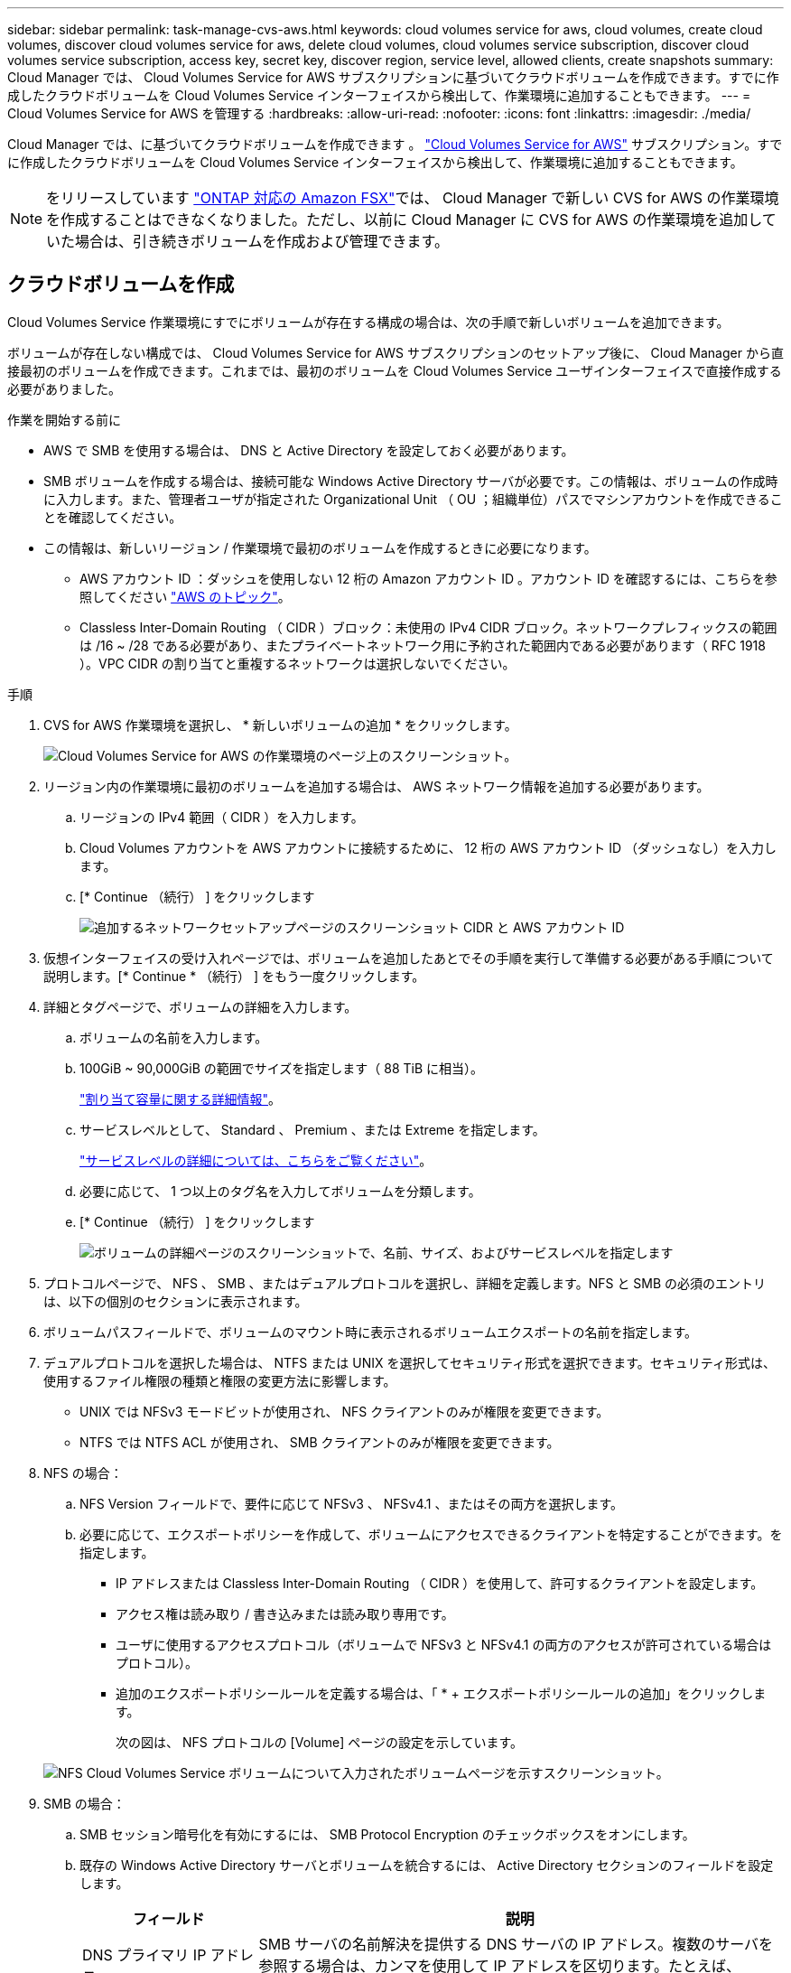 ---
sidebar: sidebar 
permalink: task-manage-cvs-aws.html 
keywords: cloud volumes service for aws, cloud volumes, create cloud volumes, discover cloud volumes service for aws, delete cloud volumes, cloud volumes service subscription, discover cloud volumes service subscription, access key, secret key, discover region, service level, allowed clients, create snapshots 
summary: Cloud Manager では、 Cloud Volumes Service for AWS サブスクリプションに基づいてクラウドボリュームを作成できます。すでに作成したクラウドボリュームを Cloud Volumes Service インターフェイスから検出して、作業環境に追加することもできます。 
---
= Cloud Volumes Service for AWS を管理する
:hardbreaks:
:allow-uri-read: 
:nofooter: 
:icons: font
:linkattrs: 
:imagesdir: ./media/


[role="lead"]
Cloud Manager では、に基づいてクラウドボリュームを作成できます 。 https://cloud.netapp.com/cloud-volumes-service-for-aws["Cloud Volumes Service for AWS"^] サブスクリプション。すでに作成したクラウドボリュームを Cloud Volumes Service インターフェイスから検出して、作業環境に追加することもできます。


NOTE: をリリースしています link:https://docs.aws.amazon.com/fsx/latest/ONTAPGuide/what-is-fsx-ontap.html["ONTAP 対応の Amazon FSX"^]では、 Cloud Manager で新しい CVS for AWS の作業環境を作成することはできなくなりました。ただし、以前に Cloud Manager に CVS for AWS の作業環境を追加していた場合は、引き続きボリュームを作成および管理できます。



== クラウドボリュームを作成

Cloud Volumes Service 作業環境にすでにボリュームが存在する構成の場合は、次の手順で新しいボリュームを追加できます。

ボリュームが存在しない構成では、 Cloud Volumes Service for AWS サブスクリプションのセットアップ後に、 Cloud Manager から直接最初のボリュームを作成できます。これまでは、最初のボリュームを Cloud Volumes Service ユーザインターフェイスで直接作成する必要がありました。

.作業を開始する前に
* AWS で SMB を使用する場合は、 DNS と Active Directory を設定しておく必要があります。
* SMB ボリュームを作成する場合は、接続可能な Windows Active Directory サーバが必要です。この情報は、ボリュームの作成時に入力します。また、管理者ユーザが指定された Organizational Unit （ OU ；組織単位）パスでマシンアカウントを作成できることを確認してください。
* この情報は、新しいリージョン / 作業環境で最初のボリュームを作成するときに必要になります。
+
** AWS アカウント ID ：ダッシュを使用しない 12 桁の Amazon アカウント ID 。アカウント ID を確認するには、こちらを参照してください link:https://docs.aws.amazon.com/IAM/latest/UserGuide/console-account-alias.html["AWS のトピック"^]。
** Classless Inter-Domain Routing （ CIDR ）ブロック：未使用の IPv4 CIDR ブロック。ネットワークプレフィックスの範囲は /16 ~ /28 である必要があり、またプライベートネットワーク用に予約された範囲内である必要があります（ RFC 1918 ）。VPC CIDR の割り当てと重複するネットワークは選択しないでください。




.手順
. CVS for AWS 作業環境を選択し、 * 新しいボリュームの追加 * をクリックします。
+
image:screenshot_cvs_aws_cloud.gif["Cloud Volumes Service for AWS の作業環境のページ上のスクリーンショット。"]

. リージョン内の作業環境に最初のボリュームを追加する場合は、 AWS ネットワーク情報を追加する必要があります。
+
.. リージョンの IPv4 範囲（ CIDR ）を入力します。
.. Cloud Volumes アカウントを AWS アカウントに接続するために、 12 桁の AWS アカウント ID （ダッシュなし）を入力します。
.. [* Continue （続行） ] をクリックします
+
image:screenshot_cvs_aws_network_setup.png["追加するネットワークセットアップページのスクリーンショット CIDR と AWS アカウント ID"]



. 仮想インターフェイスの受け入れページでは、ボリュームを追加したあとでその手順を実行して準備する必要がある手順について説明します。[* Continue * （続行） ] をもう一度クリックします。
. 詳細とタグページで、ボリュームの詳細を入力します。
+
.. ボリュームの名前を入力します。
.. 100GiB ~ 90,000GiB の範囲でサイズを指定します（ 88 TiB に相当）。
+
link:reference-cvs-service-levels-and-quotas.html#allocated-capacity["割り当て容量に関する詳細情報"^]。

.. サービスレベルとして、 Standard 、 Premium 、または Extreme を指定します。
+
link:reference-cvs-service-levels-and-quotas.html#service-levels["サービスレベルの詳細については、こちらをご覧ください"^]。

.. 必要に応じて、 1 つ以上のタグ名を入力してボリュームを分類します。
.. [* Continue （続行） ] をクリックします
+
image:screenshot_cvs_vol_details_page.png["ボリュームの詳細ページのスクリーンショットで、名前、サイズ、およびサービスレベルを指定します"]



. プロトコルページで、 NFS 、 SMB 、またはデュアルプロトコルを選択し、詳細を定義します。NFS と SMB の必須のエントリは、以下の個別のセクションに表示されます。
. ボリュームパスフィールドで、ボリュームのマウント時に表示されるボリュームエクスポートの名前を指定します。
. デュアルプロトコルを選択した場合は、 NTFS または UNIX を選択してセキュリティ形式を選択できます。セキュリティ形式は、使用するファイル権限の種類と権限の変更方法に影響します。
+
** UNIX では NFSv3 モードビットが使用され、 NFS クライアントのみが権限を変更できます。
** NTFS では NTFS ACL が使用され、 SMB クライアントのみが権限を変更できます。


. NFS の場合：
+
.. NFS Version フィールドで、要件に応じて NFSv3 、 NFSv4.1 、またはその両方を選択します。
.. 必要に応じて、エクスポートポリシーを作成して、ボリュームにアクセスできるクライアントを特定することができます。を指定します。
+
*** IP アドレスまたは Classless Inter-Domain Routing （ CIDR ）を使用して、許可するクライアントを設定します。
*** アクセス権は読み取り / 書き込みまたは読み取り専用です。
*** ユーザに使用するアクセスプロトコル（ボリュームで NFSv3 と NFSv4.1 の両方のアクセスが許可されている場合はプロトコル）。
*** 追加のエクスポートポリシールールを定義する場合は、「 * + エクスポートポリシールールの追加」をクリックします。
+
次の図は、 NFS プロトコルの [Volume] ページの設定を示しています。

+
image:screenshot_cvs_nfs_details.png["NFS Cloud Volumes Service ボリュームについて入力されたボリュームページを示すスクリーンショット。"]





. SMB の場合：
+
.. SMB セッション暗号化を有効にするには、 SMB Protocol Encryption のチェックボックスをオンにします。
.. 既存の Windows Active Directory サーバとボリュームを統合するには、 Active Directory セクションのフィールドを設定します。
+
[cols="25,75"]
|===
| フィールド | 説明 


| DNS プライマリ IP アドレス | SMB サーバの名前解決を提供する DNS サーバの IP アドレス。複数のサーバを参照する場合は、カンマを使用して IP アドレスを区切ります。たとえば、 172.31.25.223 、 172.31.2.74 のようになります。 


| 参加する Active Directory ドメイン | SMB サーバを参加させる Active Directory （ AD ）ドメインの FQDN 。AWS Managed Microsoft AD を使用する場合は、「 Directory DNS name 」フィールドの値を使用します。 


| SMB サーバの NetBIOS 名 | 作成する SMB サーバの NetBIOS 名を指定します。 


| ドメインへの参加を許可されたクレデンシャル | AD ドメイン内の指定した組織単位（ OU ）にコンピュータを追加するための十分な権限を持つ Windows アカウントの名前とパスワード。 


| 組織単位 | SMB サーバに関連付ける AD ドメイン内の組織単位。デフォルトでは、 Windows Active Directory サーバに接続するための CN=Computers が選択されます。AWS Managed Microsoft AD を Cloud Volumes Service の AD サーバとして設定する場合は、このフィールドに「 * OU=computers 、 OU=corp * 」と入力します。 
|===
+
次の図は、 SMB プロトコルの [Volume] ページの設定を示しています。

+
image:screenshot_cvs_smb_details.png["SMB Cloud Volumes Service ボリュームについて設定されたボリュームページを示すスクリーンショット。"]

+

TIP: クラウドボリュームが Windows Active Directory サーバと正しく統合されるようにするには、 AWS セキュリティグループ設定に関するガイダンスに従う必要があります。を参照してください link:reference-security-groups-windows-ad-servers.html["Windows AD サーバ用の AWS セキュリティグループの設定"^] を参照してください。



. 既存のボリュームの Snapshot に基づいてこのボリュームを作成する場合は、 Snapshot Name ドロップダウンリストから Snapshot を選択します。
. Snapshot ポリシーページでは、 Cloud Volumes Service を有効にして、スケジュールに基づいてボリュームの Snapshot コピーを作成できます。この処理はこの段階で実行することも、あとでボリュームを編集して Snapshot ポリシーを定義することもできます。
+
を参照してください link:task-manage-cloud-volumes-snapshots.html#create_or_modify_a_snapshot_policy["Snapshot ポリシーを作成しています"^] Snapshot 機能の詳細については、を参照してください。

. [ ボリュームの追加 ] をクリックします。


新しいボリュームが作業環境に追加されます。

この AWS サブスクリプションで最初に作成されたボリュームの場合は、 AWS の管理コンソールを起動して、この AWS リージョンで使用される 2 つの仮想インターフェイスを受け入れ、すべてのクラウドボリュームを接続する必要があります。を参照してください https://docs.netapp.com/us-en/cloud_volumes/aws/media/cvs_aws_account_setup.pdf["『 NetApp Cloud Volumes Service for AWS Account Setup Guide 』を参照してください"^] を参照してください。

[Add Volume] ボタンをクリックしてから 10 分以内にインターフェイスを受け入れる必要があります。そうしないと、システムがタイムアウトする場合があります。この場合は、 cvs-support@netapp.com に AWS のお客様 ID とネットアップのシリアル番号を E メールで送信してください。サポートが問題を解決し、オンボーディングプロセスを再開できます。

次に、に進みます link:task-manage-cvs-aws.html#mount-the-cloud-volume["クラウドボリュームをマウント"]。



== クラウドボリュームをマウント

クラウドボリュームは AWS インスタンスにマウントできます。現在、クラウドボリュームは、 Linux および UNIX クライアントでは NFSv3 と NFSv4.1 、 Windows クライアントでは SMB 3.0 および 3.1.1 をサポートしています。

* 注： * クライアントがサポートしているハイライトされたプロトコル / ダイアレクトを使用してください。

.手順
. 作業環境を開きます。
. ボリュームにカーソルを合わせ、 * ボリュームをマウント * をクリックします。
+
NFS ボリュームと SMB ボリュームには、そのプロトコルのマウント手順が表示されます。デュアルプロトコルボリュームは、両方の手順を提供します。

. コマンドにカーソルを合わせてクリップボードにコピーすると、この処理が簡単になります。コマンドの最後にデスティネーションのディレクトリ / マウントポイントを追加するだけです。
+
* nfs の例： *

+
image:screenshot_cvs_aws_nfs_mount.png["NFS ボリュームのマウント手順"]

+
rsize' および wsize オプションで定義された最大 I/O サイズは 1048576 ですが、ほとんどのユースケースでは 65536 が推奨されています。

+
「 rs=<nfs_version>` 」オプションで指定した場合を除き、 Linux クライアントのデフォルトは NFSv4.1 です。

+
* SMB の例： *

+
image:screenshot_cvs_aws_smb_mount.png["SMB ボリュームのマウント手順"]

. SSH または RDP クライアントを使用して Amazon Elastic Compute Cloud （ EC2 ）インスタンスに接続し、インスタンスのマウント手順に従います。
+
マウント手順の手順が完了すると、クラウドボリュームが AWS インスタンスにマウントされました。





== 既存のボリュームの管理

既存のボリュームは、ストレージのニーズの変化に応じて管理できます。ボリュームを表示、編集、リストア、および削除できます。

.手順
. 作業環境を開きます。
. ボリュームにカーソルを合わせます。
+
image:screenshot_cvs_aws_volume_hover_menu.png["ボリュームのホバーメニューのスクリーンショット をクリックしてください"]

. ボリュームの管理：
+
[cols="30,70"]
|===
| タスク | アクション 


| ボリュームに関する情報を表示します | ボリュームを選択し、 * 情報 * をクリックします。 


| ボリュームの編集（ Snapshot ポリシーを含む）  a| 
.. ボリュームを選択し、 * 編集 * をクリックします。
.. ボリュームのプロパティを変更し、 * Update * をクリックします。




| NFS または SMB マウントコマンドを取得します  a| 
.. ボリュームを選択し、 * ボリュームのマウント * をクリックします。
.. コマンドをコピーするには、 [* コピー（ Copy * ） ] をクリックします。




| オンデマンドで Snapshot コピーを作成します  a| 
.. ボリュームを選択し、 * Snapshot コピーの作成 * をクリックします。
.. 必要に応じてスナップショット名を変更し、 * 作成 * をクリックします。




| ボリュームを Snapshot コピーの内容で置き換えます  a| 
.. ボリュームを選択し、 * ボリュームをスナップショットに戻す * をクリックします。
.. Snapshot コピーを選択し、 * Revert * をクリックします。




| Snapshot コピーを削除します  a| 
.. ボリュームを選択し、 * Snapshot コピーの削除 * をクリックします。
.. 削除する Snapshot コピーを選択し、 * Delete * をクリックします。
.. 再度 * Delete * をクリックして確定します。




| ボリュームを削除します  a| 
.. ボリュームをすべてのクライアントからアンマウントします。
+
*** Linux クライアントでは 'umount' コマンドを使用します
*** Windows クライアントでは、 [ ネットワークドライブの切断 ] をクリックします。


.. ボリュームを選択し、 * 削除 * をクリックします。
.. 再度 * Delete * をクリックして確定します。


|===




== Cloud Volumes Service を Cloud Manager から削除

Cloud Manager から Cloud Volumes Service for AWS サブスクリプションと既存のすべてのボリュームを削除できます。ボリュームは削除されず、 Cloud Manager インターフェイスから削除されます。

.手順
. 作業環境を開きます。
+
image:screenshot_cvs_aws_remove.png["Cloud Volumes Service を Cloud Manager から削除するオプションを選択するスクリーンショット。"]

. をクリックします image:screenshot_gallery_options.gif[""] ボタンをクリックし、「 Cloud Volumes Service の削除」をクリックします。
. 確認ダイアログボックスで、 * 削除 * をクリックします。




== Active Directory の設定を管理します

DNS サーバまたは Active Directory ドメインを変更した場合、クライアントに引き続きストレージを提供できるように、 Cloud Volumes Services で SMB サーバを変更する必要があります。

不要になった Active Directory へのリンクを削除することもできます。

.手順
. 作業環境を開きます。
. をクリックします image:screenshot_gallery_options.gif[""] ボタンをクリックし、 * Active Directory の管理 * をクリックします。
. Active Directory が設定されていない場合は、ここで追加できます。設定済みの場合は、を使用して設定を変更したり削除したりできます image:screenshot_gallery_options.gif[""] ボタンを押します。
. 参加する Active Directory の設定を指定します。
+
[cols="25,75"]
|===
| フィールド | 説明 


| DNS プライマリ IP アドレス | SMB サーバの名前解決を提供する DNS サーバの IP アドレス。複数のサーバを参照する場合は、カンマを使用して IP アドレスを区切ります。たとえば、 172.31.25.223 、 172.31.2.74 のようになります。 


| 参加する Active Directory ドメイン | SMB サーバを参加させる Active Directory （ AD ）ドメインの FQDN 。AWS Managed Microsoft AD を使用する場合は、「 Directory DNS name 」フィールドの値を使用します。 


| SMB サーバの NetBIOS 名 | 作成する SMB サーバの NetBIOS 名を指定します。 


| ドメインへの参加を許可されたクレデンシャル | AD ドメイン内の指定した組織単位（ OU ）にコンピュータを追加するための十分な権限を持つ Windows アカウントの名前とパスワード。 


| 組織単位 | SMB サーバに関連付ける AD ドメイン内の組織単位。デフォルトでは、 Windows Active Directory サーバに接続するための CN=Computers が選択されます。AWS Managed Microsoft AD を Cloud Volumes Service の AD サーバとして設定する場合は、このフィールドに「 * OU=computers 、 OU=corp * 」と入力します。 
|===
. [ 保存（ Save ） ] をクリックして、設定を保存します。

